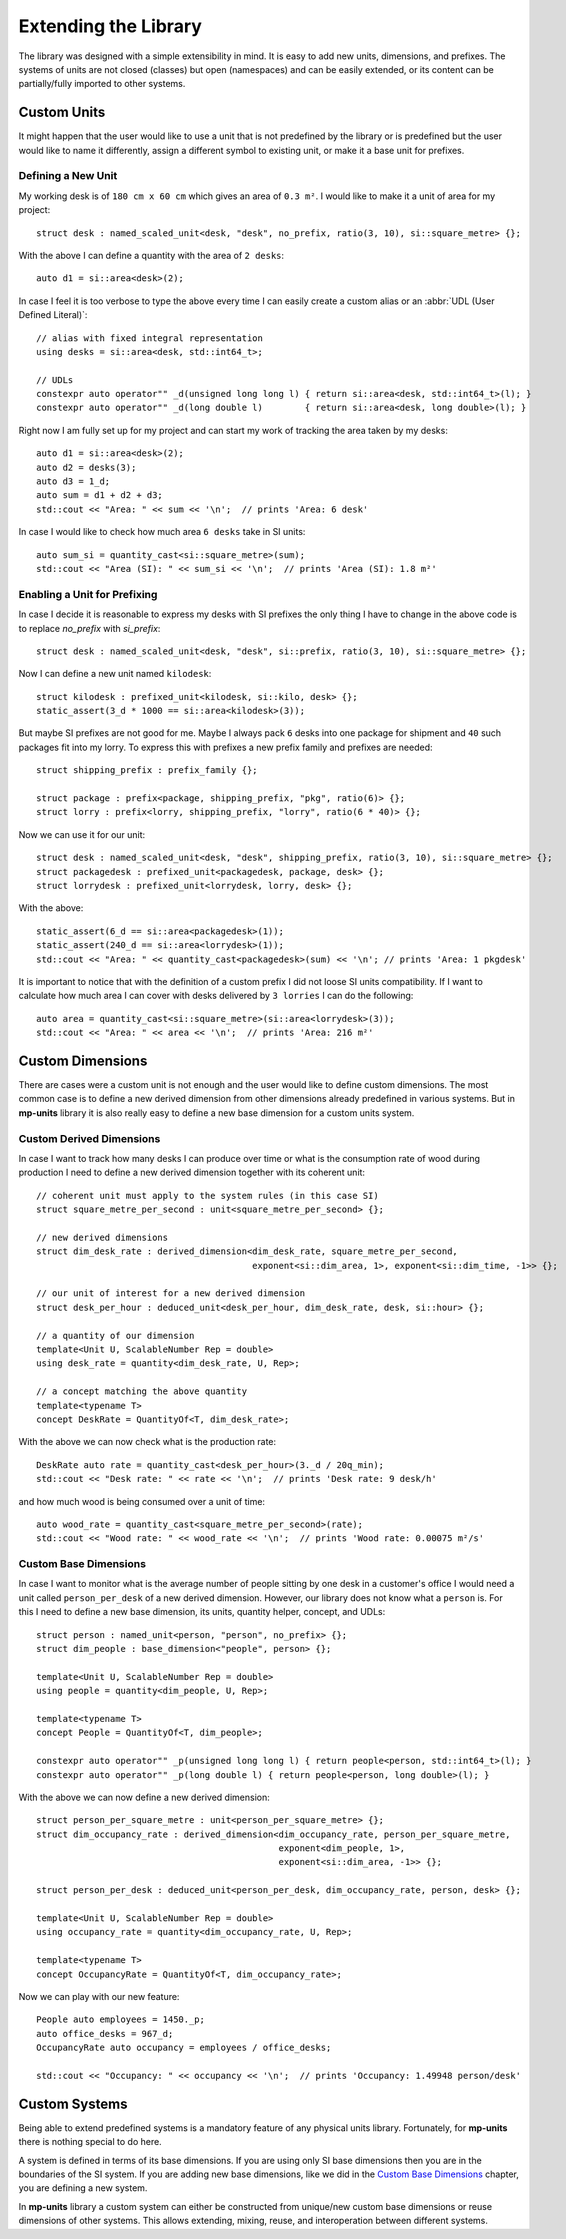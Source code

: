 .. namespace:: units

Extending the Library
=====================

The library was designed with a simple extensibility in mind. It is easy to add new units,
dimensions, and prefixes. The systems of units are not closed (classes) but open (namespaces)
and can be easily extended, or its content can be partially/fully imported to other systems.


Custom Units
------------

It might happen that the user would like to use a unit that is not predefined by the library
or is predefined but the user would like to name it differently, assign a different symbol
to existing unit, or make it a base unit for prefixes.


Defining a New Unit
^^^^^^^^^^^^^^^^^^^

My working desk is of ``180 cm x 60 cm`` which gives an area of ``0.3 m²``. I would like to
make it a unit of area for my project::

    struct desk : named_scaled_unit<desk, "desk", no_prefix, ratio(3, 10), si::square_metre> {};

With the above I can define a quantity with the area of ``2 desks``::

    auto d1 = si::area<desk>(2);

In case I feel it is too verbose to type the above every time I can easily create a custom
alias or an :abbr:`UDL (User Defined Literal)`::

    // alias with fixed integral representation
    using desks = si::area<desk, std::int64_t>;

    // UDLs
    constexpr auto operator"" _d(unsigned long long l) { return si::area<desk, std::int64_t>(l); }
    constexpr auto operator"" _d(long double l)        { return si::area<desk, long double>(l); }

Right now I am fully set up for my project and can start my work of tracking the area taken
by my desks::

    auto d1 = si::area<desk>(2);
    auto d2 = desks(3);
    auto d3 = 1_d;
    auto sum = d1 + d2 + d3;
    std::cout << "Area: " << sum << '\n';  // prints 'Area: 6 desk'

In case I would like to check how much area ``6 desks`` take in SI units::

    auto sum_si = quantity_cast<si::square_metre>(sum);
    std::cout << "Area (SI): " << sum_si << '\n';  // prints 'Area (SI): 1.8 m²'


Enabling a Unit for Prefixing
^^^^^^^^^^^^^^^^^^^^^^^^^^^^^

In case I decide it is reasonable to express my desks with SI prefixes the only thing I have
to change in the above code is to replace `no_prefix` with `si_prefix`::

    struct desk : named_scaled_unit<desk, "desk", si::prefix, ratio(3, 10), si::square_metre> {};

Now I can define a new unit named ``kilodesk``::

    struct kilodesk : prefixed_unit<kilodesk, si::kilo, desk> {};
    static_assert(3_d * 1000 == si::area<kilodesk>(3));

But maybe SI prefixes are not good for me. Maybe I always pack ``6`` desks into one package
for shipment and ``40`` such packages fit into my lorry. To express this with prefixes a new
prefix family and prefixes are needed::

    struct shipping_prefix : prefix_family {};

    struct package : prefix<package, shipping_prefix, "pkg", ratio(6)> {};
    struct lorry : prefix<lorry, shipping_prefix, "lorry", ratio(6 * 40)> {};

Now we can use it for our unit::

    struct desk : named_scaled_unit<desk, "desk", shipping_prefix, ratio(3, 10), si::square_metre> {};
    struct packagedesk : prefixed_unit<packagedesk, package, desk> {};
    struct lorrydesk : prefixed_unit<lorrydesk, lorry, desk> {};

With the above::

    static_assert(6_d == si::area<packagedesk>(1));
    static_assert(240_d == si::area<lorrydesk>(1));
    std::cout << "Area: " << quantity_cast<packagedesk>(sum) << '\n'; // prints 'Area: 1 pkgdesk'

It is important to notice that with the definition of a custom prefix I did not loose SI
units compatibility. If I want to calculate how much area I can cover with desks delivered
by ``3 lorries`` I can do the following::

    auto area = quantity_cast<si::square_metre>(si::area<lorrydesk>(3));
    std::cout << "Area: " << area << '\n';  // prints 'Area: 216 m²'


Custom Dimensions
-----------------

There are cases were a custom unit is not enough and the user would like to define custom
dimensions. The most common case is to define a new derived dimension from other dimensions
already predefined in various systems. But in **mp-units** library it is also really easy to
define a new base dimension for a custom units system.

Custom Derived Dimensions
^^^^^^^^^^^^^^^^^^^^^^^^^

In case I want to track how many desks I can produce over time or what is the consumption
rate of wood during production I need to define a new derived dimension together with its
coherent unit::

    // coherent unit must apply to the system rules (in this case SI)
    struct square_metre_per_second : unit<square_metre_per_second> {};

    // new derived dimensions
    struct dim_desk_rate : derived_dimension<dim_desk_rate, square_metre_per_second,
                                             exponent<si::dim_area, 1>, exponent<si::dim_time, -1>> {};

    // our unit of interest for a new derived dimension
    struct desk_per_hour : deduced_unit<desk_per_hour, dim_desk_rate, desk, si::hour> {};

    // a quantity of our dimension
    template<Unit U, ScalableNumber Rep = double>
    using desk_rate = quantity<dim_desk_rate, U, Rep>;

    // a concept matching the above quantity
    template<typename T>
    concept DeskRate = QuantityOf<T, dim_desk_rate>;

With the above we can now check what is the production rate::

    DeskRate auto rate = quantity_cast<desk_per_hour>(3._d / 20q_min);
    std::cout << "Desk rate: " << rate << '\n';  // prints 'Desk rate: 9 desk/h'

and how much wood is being consumed over a unit of time::

    auto wood_rate = quantity_cast<square_metre_per_second>(rate);
    std::cout << "Wood rate: " << wood_rate << '\n';  // prints 'Wood rate: 0.00075 m²/s'


Custom Base Dimensions
^^^^^^^^^^^^^^^^^^^^^^

In case I want to monitor what is the average number of people sitting by one desk in
a customer's office I would need a unit called ``person_per_desk`` of a new derived
dimension. However, our library does not know what a ``person`` is. For this I need to
define a new base dimension, its units, quantity helper, concept, and UDLs::

    struct person : named_unit<person, "person", no_prefix> {};
    struct dim_people : base_dimension<"people", person> {};

    template<Unit U, ScalableNumber Rep = double>
    using people = quantity<dim_people, U, Rep>;

    template<typename T>
    concept People = QuantityOf<T, dim_people>;

    constexpr auto operator"" _p(unsigned long long l) { return people<person, std::int64_t>(l); }
    constexpr auto operator"" _p(long double l) { return people<person, long double>(l); }


With the above we can now define a new derived dimension::

    struct person_per_square_metre : unit<person_per_square_metre> {};
    struct dim_occupancy_rate : derived_dimension<dim_occupancy_rate, person_per_square_metre,
                                                  exponent<dim_people, 1>,
                                                  exponent<si::dim_area, -1>> {};

    struct person_per_desk : deduced_unit<person_per_desk, dim_occupancy_rate, person, desk> {};

    template<Unit U, ScalableNumber Rep = double>
    using occupancy_rate = quantity<dim_occupancy_rate, U, Rep>;

    template<typename T>
    concept OccupancyRate = QuantityOf<T, dim_occupancy_rate>;

Now we can play with our new feature::

    People auto employees = 1450._p;
    auto office_desks = 967_d;
    OccupancyRate auto occupancy = employees / office_desks;

    std::cout << "Occupancy: " << occupancy << '\n';  // prints 'Occupancy: 1.49948 person/desk'


Custom Systems
--------------

Being able to extend predefined systems is a mandatory feature of any physical
units library. Fortunately, for **mp-units** there is nothing special to do here.

A system is defined in terms of its base dimensions. If you are using only SI
base dimensions then you are in the boundaries of the SI system. If you are
adding new base dimensions, like we did in the `Custom Base Dimensions`_
chapter, you are defining a new system.

In **mp-units** library a custom system can either be constructed from
unique/new custom base dimensions or reuse dimensions of other systems. This
allows extending, mixing, reuse, and interoperation between different systems.


.. seealso::

    More information on extending the library can be found in the
    :ref:`Using Custom Representation Types` chapter.
